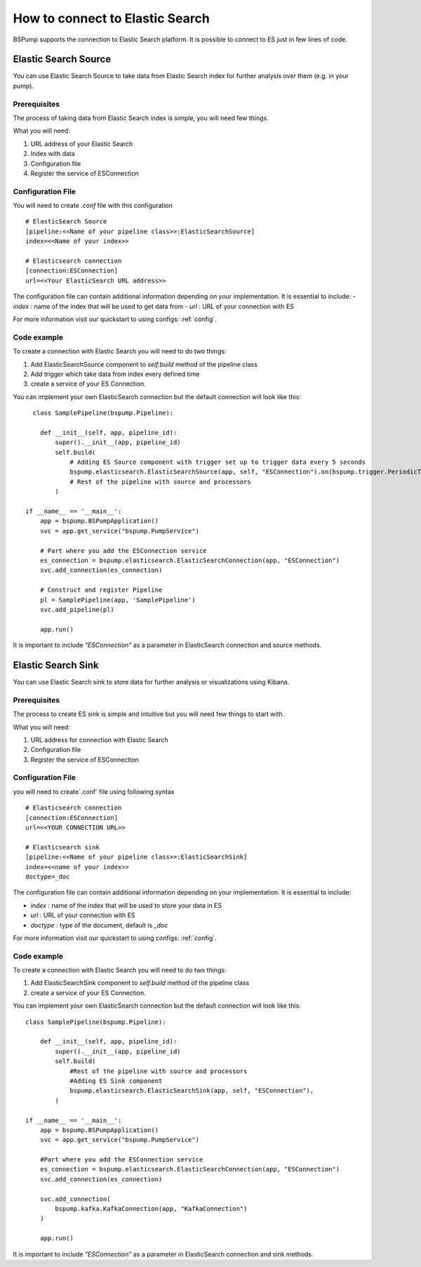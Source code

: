 .. _esconnection:

How to connect to Elastic Search
================================

BSPump supports the connection to Elastic Search platform. It is possible to connect to ES just in few lines of code.

Elastic Search Source
---------------------

You can use Elastic Search Source to take data from Elastic Search index for further analysis over them (e.g. in your pump).

Prerequisites
^^^^^^^^^^^^^

The process of taking data from Elastic Search index is simple, you will need few things.

What you will need:

1. URL address of your Elastic Search
2. Index with data
3. Configuration file
4. Register the service of ESConnection

Configuration File
^^^^^^^^^^^^^^^^^^

You will need to create `.conf` file with this configuration
::
    # ElasticSearch Source
    [pipeline:<<Name of your pipeline class>>:ElasticSearchSource]
    index=<<Name of your index>>

    # Elasticsearch connection
    [connection:ESConnection]
    url=<<Your ElasticSearch URL address>>

The configuration file can contain additional information depending on your implementation. It is essential to include:
- `index` : name of the index that will be used to get data from
- `url` : URL of your connection with ES

For more information visit our quickstart to using configs: :ref:`config`.

Code example
^^^^^^^^^^^^

To create a connection with Elastic Search you will need to do two things:

1. Add ElasticSearchSource component to `self.build` method of the pipeline class
2. Add trigger which take data from index every defined time
3. create a service of your ES Connection.

You can implement your own ElasticSearch connection but the default connection will look like this:
::
      class SamplePipeline(bspump.Pipeline):

        def __init__(self, app, pipeline_id):
            super().__init__(app, pipeline_id)
            self.build(
                # Adding ES Source component with trigger set up to trigger data every 5 seconds
                bspump.elasticsearch.ElasticSearchSource(app, self, "ESConnection").on(bspump.trigger.PeriodicTrigger(app, 5)),
                # Rest of the pipeline with source and processors
            )

    if __name__ == '__main__':
        app = bspump.BSPumpApplication()
        svc = app.get_service("bspump.PumpService")

        # Part where you add the ESConnection service
        es_connection = bspump.elasticsearch.ElasticSearchConnection(app, "ESConnection")
        svc.add_connection(es_connection)

        # Construct and register Pipeline
        pl = SamplePipeline(app, 'SamplePipeline')
        svc.add_pipeline(pl)

        app.run()

It is important to include `"ESConnection"` as a parameter in ElasticSearch connection and source methods.

Elastic Search Sink
-------------------

You can use Elastic Search sink to store data for further analysis or visualizations using Kibana.

Prerequisites
^^^^^^^^^^^^^

The process to create ES sink is simple and intuitive but you will need few things to start with.

What you will need:

1. URL address for connection with Elastic Search
2. Configuration file
3. Register the service of ESConnection

Configuration File
^^^^^^^^^^^^^^^^^^

you will need to create`.conf` file using following syntax
::
    # Elasticsearch connection
    [connection:ESConnection]
    url=<<YOUR CONNECTION URL>>

    # Elasticsearch sink
    [pipeline:<<Name of your pipeline class>>:ElasticSearchSink]
    index=<<name of your index>>
    doctype=_doc

The configuration file can contain additional information depending on your implementation. It is essential to include:

- `index` : name of the index that will be used to store your data in ES
- `url` : URL of your connection with ES
- `doctype` : type of the document, default is `_doc`


For more information visit our quickstart to using configs: :ref:`config`.

Code example
^^^^^^^^^^^^

To create a connection with Elastic Search you will need to do two things:

1. Add ElasticSearchSink component to `self.build` method of the pipeline class
2. create a service of your ES Connection.

You can implement your own ElasticSearch connection but the default connection will look like this:
::
    class SamplePipeline(bspump.Pipeline):

        def __init__(self, app, pipeline_id):
            super().__init__(app, pipeline_id)
            self.build(
                #Rest of the pipeline with source and processors
                #Adding ES Sink component
                bspump.elasticsearch.ElasticSearchSink(app, self, "ESConnection"),
            )

    if __name__ == '__main__':
        app = bspump.BSPumpApplication()
        svc = app.get_service("bspump.PumpService")

        #Part where you add the ESConnection service
        es_connection = bspump.elasticsearch.ElasticSearchConnection(app, "ESConnection")
        svc.add_connection(es_connection)

        svc.add_connection(
            bspump.kafka.KafkaConnection(app, "KafkaConnection")
        )

        app.run()

It is important to include `"ESConnection"` as a parameter in ElasticSearch connection and sink methods.


